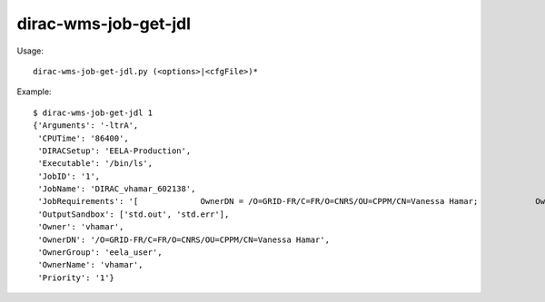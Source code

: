 ============================
dirac-wms-job-get-jdl
============================

Usage::

  dirac-wms-job-get-jdl.py (<options>|<cfgFile>)* 

Example::

  $ dirac-wms-job-get-jdl 1
  {'Arguments': '-ltrA',
   'CPUTime': '86400',
   'DIRACSetup': 'EELA-Production',
   'Executable': '/bin/ls',
   'JobID': '1',
   'JobName': 'DIRAC_vhamar_602138',
   'JobRequirements': '[             OwnerDN = /O=GRID-FR/C=FR/O=CNRS/OU=CPPM/CN=Vanessa Hamar;            OwnerGroup = eela_user;            Setup = EELA-Production;            UserPriority = 1;            CPUTime = 0        ]',
   'OutputSandbox': ['std.out', 'std.err'],
   'Owner': 'vhamar',
   'OwnerDN': '/O=GRID-FR/C=FR/O=CNRS/OU=CPPM/CN=Vanessa Hamar',
   'OwnerGroup': 'eela_user',
   'OwnerName': 'vhamar',
   'Priority': '1'}

